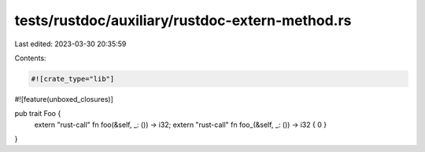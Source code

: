 tests/rustdoc/auxiliary/rustdoc-extern-method.rs
================================================

Last edited: 2023-03-30 20:35:59

Contents:

.. code-block:: rs

    #![crate_type="lib"]
#![feature(unboxed_closures)]

pub trait Foo {
    extern "rust-call" fn foo(&self, _: ()) -> i32;
    extern "rust-call" fn foo_(&self, _: ()) -> i32 { 0 }
}


